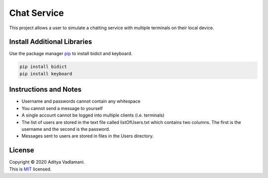 Chat Service
=============

This project allows a user to simulate a chatting service with multiple terminals on their local device.

Install Additional Libraries
--------------------------------

Use the package manager `pip <https://pip.pypa.io/en/stable/>`__ to
install bidict and keyboard.

.. code:: bash

    pip install bidict
    pip install keyboard

Instructions and Notes
------------------------
- Username and passwords cannot contain any whitespace
- You cannot send a message to yourself
- A single account cannot be logged into multiple clients (i.e. terminals)

- The list of users are stored in the text file called listOfUsers.txt which contains two columns. The first is the username and the second is the password.
- Messages sent to users are stored in files in the Users directory.

License
-------

| Copyright © 2020 Aditya Vadlamani.
| This is `MIT <https://choosealicense.com/licenses/mit/>`__ licensed.
